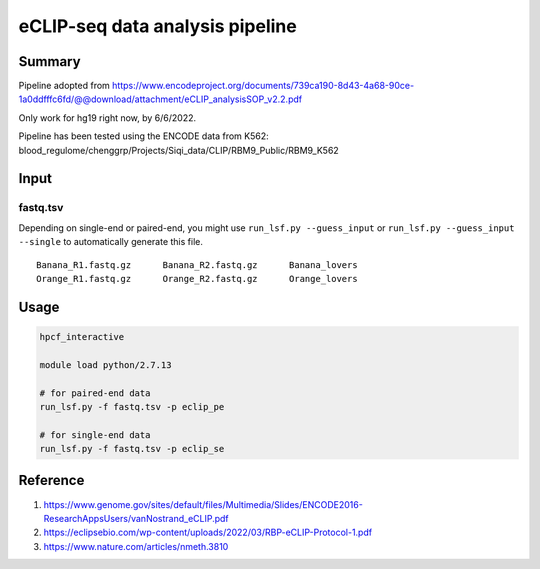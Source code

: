 eCLIP-seq data analysis pipeline
===================================

Summary
^^^^^^^

Pipeline adopted from https://www.encodeproject.org/documents/739ca190-8d43-4a68-90ce-1a0ddfffc6fd/@@download/attachment/eCLIP_analysisSOP_v2.2.pdf

Only work for hg19 right now, by 6/6/2022.

Pipeline has been tested using the ENCODE data from K562: blood_regulome/chenggrp/Projects/Siqi_data/CLIP/RBM9_Public/RBM9_K562

Input
^^^^^

fastq.tsv
-------

Depending on single-end or paired-end, you might use ``run_lsf.py --guess_input`` or ``run_lsf.py --guess_input --single`` to automatically generate this file.

::

	Banana_R1.fastq.gz	Banana_R2.fastq.gz	Banana_lovers
	Orange_R1.fastq.gz	Orange_R2.fastq.gz	Orange_lovers


Usage
^^^^^

.. code:: bash

	hpcf_interactive

	module load python/2.7.13

	# for paired-end data
	run_lsf.py -f fastq.tsv -p eclip_pe

	# for single-end data
	run_lsf.py -f fastq.tsv -p eclip_se

Reference
^^^^^^^

1. https://www.genome.gov/sites/default/files/Multimedia/Slides/ENCODE2016-ResearchAppsUsers/vanNostrand_eCLIP.pdf


2. https://eclipsebio.com/wp-content/uploads/2022/03/RBP-eCLIP-Protocol-1.pdf

3. https://www.nature.com/articles/nmeth.3810



